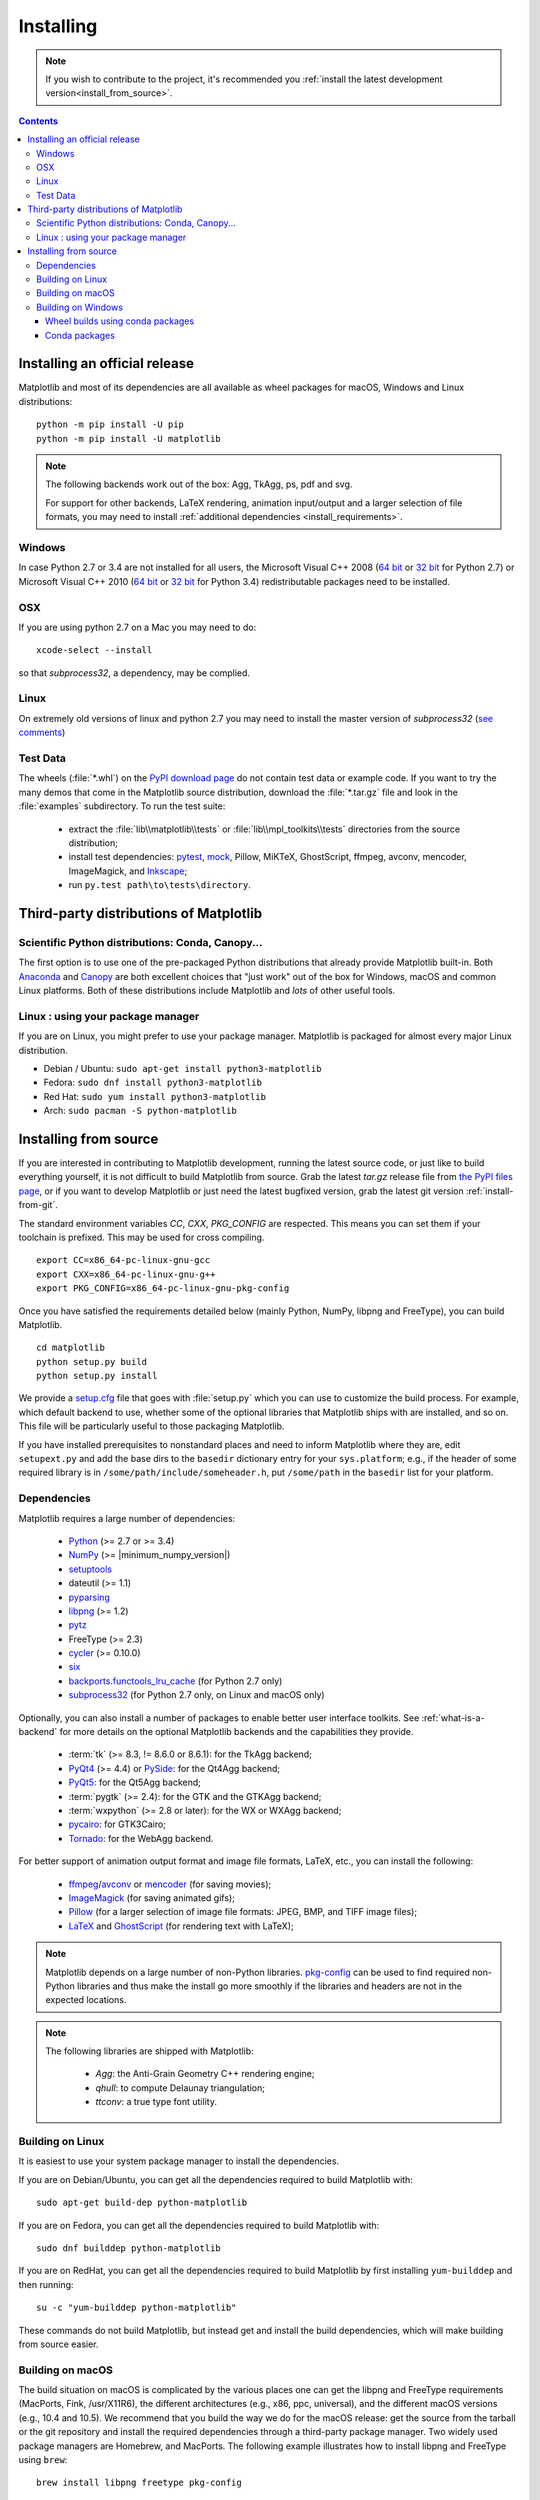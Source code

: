 .. The source of this document is INSTALL.rst. During the doc build process,
.. this file is copied over to doc/users/installing.rst.
.. Therefore, you must edit INSTALL.rst, *not* doc/users/installing.rst!

.. _pip: https://pypi.python.org/pypi/pip/

==========
Installing
==========

.. note::

    If you wish to contribute to the project, it's recommended you
    :ref:`install the latest development version<install_from_source>`.


.. contents::

Installing an official release
==============================

Matplotlib and most of its dependencies are all available as wheel
packages for macOS, Windows and Linux distributions::

  python -m pip install -U pip
  python -m pip install -U matplotlib

.. note::

   The following backends work out of the box: Agg, TkAgg, ps, pdf and svg.

   For support for other backends, LaTeX rendering, animation input/output and
   a larger selection of file formats, you may need to install :ref:`additional
   dependencies <install_requirements>`.

.. _installing_windows:

Windows
-------

In case Python 2.7 or 3.4 are not installed for all users,
the Microsoft Visual C++ 2008
(`64 bit <https://www.microsoft.com/en-us/download/details.aspx?id=15336>`__
or
`32 bit <https://www.microsoft.com/en-us/download/details.aspx?id=29>`__
for Python 2.7) or Microsoft Visual C++ 2010
(`64 bit <https://www.microsoft.com/en-us/download/details.aspx?id=14632>`__
or
`32 bit <https://www.microsoft.com/en-us/download/details.aspx?id=5555>`__
for Python 3.4) redistributable packages need to be installed.

OSX
---

If you are using python 2.7 on a Mac you may need to do::

  xcode-select --install

so that *subprocess32*, a dependency, may be complied.

Linux
-----

On extremely old versions of linux and python 2.7 you may need to
install the master version of *subprocess32* (`see comments
<https://github.com/google/python-subprocess32/issues/12#issuecomment-304724113>`__)


Test Data
---------

The wheels (:file:`*.whl`) on the `PyPI download page
<https://pypi.python.org/pypi/matplotlib/>`_ do not contain test data
or example code.
If you want to try the many demos that come in the Matplotlib source
distribution, download the :file:`*.tar.gz` file and look in the
:file:`examples` subdirectory.
To run the test suite:

 * extract the :file:`lib\\matplotlib\\tests` or
   :file:`lib\\mpl_toolkits\\tests` directories from the source distribution;
 * install test dependencies: `pytest <https://pypi.python.org/pypi/pytest>`_,
   `mock <https://pypi.python.org/pypi/mock>`_, Pillow, MiKTeX, GhostScript,
   ffmpeg, avconv, mencoder, ImageMagick, and `Inkscape
   <https://inkscape.org/>`_;
 * run ``py.test path\to\tests\directory``.


Third-party distributions of Matplotlib
=======================================

Scientific Python distributions: Conda, Canopy...
-------------------------------------------------

The first option is to use one of the pre-packaged Python distributions that
already provide Matplotlib built-in.  Both `Anaconda
<https://www.continuum.io/downloads/>`_ and `Canopy
<https://www.enthought.com/products/canopy/>`_ are both excellent choices that
"just work" out of the box for Windows, macOS and common Linux platforms.  Both
of these distributions include Matplotlib and *lots* of other useful tools.


Linux : using your package manager
----------------------------------

If you are on Linux, you might prefer to use your package manager.  Matplotlib
is packaged for almost every major Linux distribution.

* Debian / Ubuntu: ``sudo apt-get install python3-matplotlib``
* Fedora: ``sudo dnf install python3-matplotlib``
* Red Hat: ``sudo yum install python3-matplotlib``
* Arch: ``sudo pacman -S python-matplotlib``



.. _install_from_source:

Installing from source
======================

If you are interested in contributing to Matplotlib development,
running the latest source code, or just like to build everything
yourself, it is not difficult to build Matplotlib from source.  Grab
the latest *tar.gz* release file from `the PyPI files page
<https://pypi.python.org/pypi/matplotlib/>`_, or if you want to
develop Matplotlib or just need the latest bugfixed version, grab the
latest git version :ref:`install-from-git`.

The standard environment variables `CC`, `CXX`, `PKG_CONFIG` are respected.
This means you can set them if your toolchain is prefixed. This may be used for
cross compiling.
::

  export CC=x86_64-pc-linux-gnu-gcc
  export CXX=x86_64-pc-linux-gnu-g++
  export PKG_CONFIG=x86_64-pc-linux-gnu-pkg-config

Once you have satisfied the requirements detailed below (mainly
Python, NumPy, libpng and FreeType), you can build Matplotlib.
::

  cd matplotlib
  python setup.py build
  python setup.py install

We provide a `setup.cfg
<https://raw.githubusercontent.com/matplotlib/matplotlib/master/setup.cfg.template>`_
file that goes with :file:`setup.py` which you can use to customize
the build process. For example, which default backend to use, whether
some of the optional libraries that Matplotlib ships with are
installed, and so on.  This file will be particularly useful to those
packaging Matplotlib.

If you have installed prerequisites to nonstandard places and need to
inform Matplotlib where they are, edit ``setupext.py`` and add the base
dirs to the ``basedir`` dictionary entry for your ``sys.platform``;
e.g., if the header of some required library is in
``/some/path/include/someheader.h``, put ``/some/path`` in the
``basedir`` list for your platform.

.. _install_requirements:

Dependencies
------------

Matplotlib requires a large number of dependencies:

  * `Python <https://www.python.org/downloads/>`_ (>= 2.7 or >= 3.4)
  * `NumPy <http://www.numpy.org>`_ (>= |minimum_numpy_version|)
  * `setuptools <https://setuptools.readthedocs.io/en/latest/>`__
  * dateutil (>= 1.1)
  * `pyparsing <https://pyparsing.wikispaces.com/>`__
  * `libpng <http://www.libpng.org>`__ (>= 1.2)
  * `pytz <http://pytz.sourceforge.net/>`__
  * FreeType (>= 2.3)
  * `cycler <http://matplotlib.org/cycler/>`__ (>= 0.10.0)
  * `six <https://pypi.python.org/pypi/six>`_
  * `backports.functools_lru_cache <https://pypi.python.org/pypi/backports.functools_lru_cache>`_
    (for Python 2.7 only)
  * `subprocess32 <https://pypi.python.org/pypi/subprocess32/>`_ (for Python
    2.7 only, on Linux and macOS only)

Optionally, you can also install a number of packages to enable better user
interface toolkits. See :ref:`what-is-a-backend` for more details on the
optional Matplotlib backends and the capabilities they provide.

  * :term:`tk` (>= 8.3, != 8.6.0 or 8.6.1): for the TkAgg backend;
  * `PyQt4 <https://pypi.python.org/pypi/PyQt4>`_ (>= 4.4) or
    `PySide <https://pypi.python.org/pypi/PySide>`_: for the Qt4Agg backend;
  * `PyQt5 <https://pypi.python.org/pypi/PyQt5>`_: for the Qt5Agg backend;
  * :term:`pygtk` (>= 2.4): for the GTK and the GTKAgg backend;
  * :term:`wxpython` (>= 2.8 or later): for the WX or WXAgg backend;
  * `pycairo <https://pypi.python.org/pypi/pycairo>`_: for GTK3Cairo;
  * `Tornado <https://pypi.python.org/pypi/tornado>`_: for the WebAgg backend.

For better support of animation output format and image file formats, LaTeX,
etc., you can install the following:

  * `ffmpeg <https://www.ffmpeg.org/>`__/`avconv
    <https://libav.org/avconv.html>`__ or `mencoder
    <https://mplayerhq.hu/design7/news.html>`__ (for saving movies);
  * `ImageMagick <https://www.imagemagick.org/script/index.php>`__ (for saving
    animated gifs);
  * `Pillow <https://python-pillow.org/>`__ (for a larger selection of image
    file formats: JPEG, BMP, and TIFF image files);
  * `LaTeX <https://miktex.org/>`_ and `GhostScript <https://ghostscript.com/download/>`_
    (for rendering text with LaTeX);

.. note::

   Matplotlib depends on a large number of non-Python libraries.
   `pkg-config <https://www.freedesktop.org/wiki/Software/pkg-config/>`__
   can be used to find required non-Python libraries and thus make the install
   go more smoothly if the libraries and headers are not in the expected
   locations.

.. note::

  The following libraries are shipped with Matplotlib:

    - `Agg`: the Anti-Grain Geometry C++ rendering engine;
    - `qhull`: to compute Delaunay triangulation;
    - `ttconv`: a true type font utility.

.. _build_linux:

Building on Linux
-----------------

It is easiest to use your system package manager to install the dependencies.

If you are on Debian/Ubuntu, you can get all the dependencies
required to build Matplotlib with::

   sudo apt-get build-dep python-matplotlib

If you are on Fedora, you can get all the dependencies required to build
Matplotlib with::

   sudo dnf builddep python-matplotlib

If you are on RedHat, you can get all the dependencies required to build
Matplotlib by first installing ``yum-builddep`` and then running::

   su -c "yum-builddep python-matplotlib"

These commands do not build Matplotlib, but instead get and install the
build dependencies, which will make building from source easier.


.. _build_osx:

Building on macOS
-----------------

The build situation on macOS is complicated by the various places one
can get the libpng and FreeType requirements (MacPorts, Fink,
/usr/X11R6), the different architectures (e.g., x86, ppc, universal), and
the different macOS versions (e.g., 10.4 and 10.5). We recommend that you build
the way we do for the macOS release: get the source from the tarball or the
git repository and install the required dependencies through a third-party
package manager. Two widely used package managers are Homebrew, and MacPorts.
The following example illustrates how to install libpng and FreeType using
``brew``::

  brew install libpng freetype pkg-config

If you are using MacPorts, execute the following instead::

  port install libpng freetype pkgconfig

After installing the above requirements, install Matplotlib from source by
executing::

  python setup.py install

Note that your environment is somewhat important. Some conda users have
found that, to run the tests, their PYTHONPATH must include
/path/to/anaconda/.../site-packages and their DYLD_FALLBACK_LIBRARY_PATH
must include /path/to/anaconda/lib.


.. _build_windows:

Building on Windows
-------------------

The Python shipped from https://www.python.org is compiled with Visual Studio
2008 for versions before 3.3, Visual Studio 2010 for 3.3 and 3.4, and
Visual Studio 2015 for 3.5 and 3.6.  Python extensions are recommended to be compiled
with the same compiler.

Since there is no canonical Windows package manager, the methods for building
FreeType, zlib, and libpng from source code are documented as a build script
at `matplotlib-winbuild <https://github.com/jbmohler/matplotlib-winbuild>`_.


There are a few possibilities to build Matplotlib on Windows:

* Wheels via `matplotlib-winbuild <https://github.com/jbmohler/matplotlib-winbuild>`_
* Wheels by using conda packages
* Conda packages

Wheel builds using conda packages
^^^^^^^^^^^^^^^^^^^^^^^^^^^^^^^^^

This is a wheel build, but we use conda packages to get all the requirements. The binary
requirements (png, FreeType,...) are statically linked and therefore not needed during the wheel
install.

The commands below assume that you can compile a native Python lib for the Python version of your
choice. See `this howto <https://blog.ionelmc.ro/2014/12/21/compiling-python-extensions-on-windows/>`_
for how to install and setup such environments. If in doubt: use Python >= 3.5 as it mostly works
without fiddling with environment variables::

  # create a new environment with the required packages
  conda create  -n "matplotlib_build" python=3.5 numpy python-dateutil pyparsing pytz tornado "cycler>=0.10" tk libpng zlib freetype
  activate matplotlib_build
  # if you want a qt backend, you also have to install pyqt (be aware that pyqt doesn't mix well if
  # you have created the environment with conda-forge already activated...)
  conda install pyqt
  # this package is only available in the conda-forge channel
  conda install -c conda-forge msinttypes
  # for Python 2.7
  conda install -c conda-forge backports.functools_lru_cache

  # copy the libs which have "wrong" names
  set LIBRARY_LIB=%CONDA_DEFAULT_ENV%\Library\lib
  mkdir lib || cmd /c "exit /b 0"
  copy %LIBRARY_LIB%\zlibstatic.lib lib\z.lib
  copy %LIBRARY_LIB%\libpng_static.lib lib\png.lib

  # Make the header files and the rest of the static libs available during the build
  # CONDA_DEFAULT_ENV is a env variable which is set to the currently active environment path
  set MPLBASEDIRLIST=%CONDA_DEFAULT_ENV%\Library\;.

  # build the wheel
  python setup.py bdist_wheel

The `build_alllocal.cmd` script in the root folder automates these steps if
you have already created and activated the conda environment.


Conda packages
^^^^^^^^^^^^^^

This needs a `working installed C compiler
<https://blog.ionelmc.ro/2014/12/21/compiling-python-extensions-on-windows/>`_
for the version of Python you are compiling the package for but you don't need
to setup the environment variables::

  # only the first time...
  conda install conda-build

  # the Python version you want a package for...
  set CONDA_PY=3.5

  # builds the package, using a clean build environment
  conda build ci\conda_recipe

  # install the new package
  conda install --use-local matplotlib
